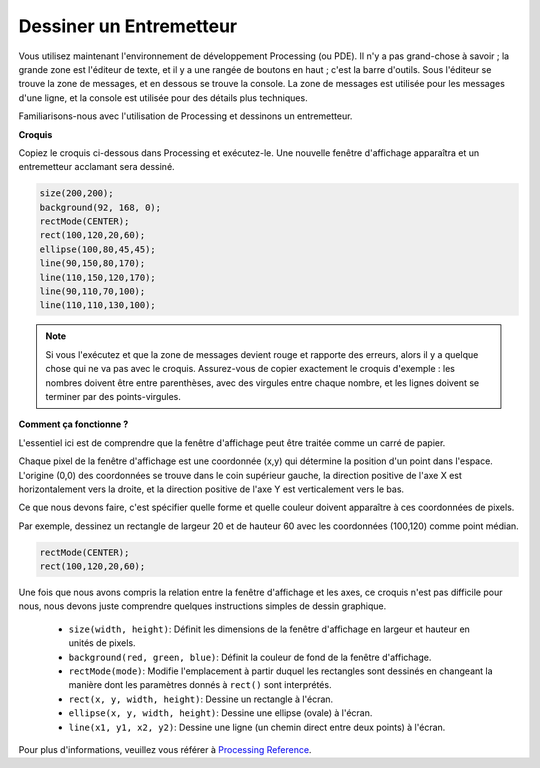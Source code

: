 .. _draw_a_matchmaker:

Dessiner un Entremetteur
===========================

Vous utilisez maintenant l'environnement de développement Processing (ou PDE). 
Il n'y a pas grand-chose à savoir ; la grande zone est l'éditeur de texte, et il y a une rangée de boutons en haut ; c'est la barre d'outils. 
Sous l'éditeur se trouve la zone de messages, et en dessous se trouve la console. 
La zone de messages est utilisée pour les messages d'une ligne, et la console est utilisée pour des détails plus techniques.

Familiarisons-nous avec l'utilisation de Processing et dessinons un entremetteur.

**Croquis**

Copiez le croquis ci-dessous dans Processing et exécutez-le. Une nouvelle fenêtre d'affichage apparaîtra et un entremetteur acclamant sera dessiné.

.. code-block:: arduino

    size(200,200);
    background(92, 168, 0); 
    rectMode(CENTER);
    rect(100,120,20,60);
    ellipse(100,80,45,45);
    line(90,150,80,170);
    line(110,150,120,170);
    line(90,110,70,100);
    line(110,110,130,100);

.. image:: img/draw_one1.png

.. note:: 

    Si vous l'exécutez et que la zone de messages devient rouge et rapporte des erreurs, alors il y a quelque chose qui ne va pas avec le croquis. Assurez-vous de copier exactement le croquis d'exemple : les nombres doivent être entre parenthèses, avec des virgules entre chaque nombre, et les lignes doivent se terminer par des points-virgules.


**Comment ça fonctionne ?**

L'essentiel ici est de comprendre que la fenêtre d'affichage peut être traitée comme un carré de papier.

Chaque pixel de la fenêtre d'affichage est une coordonnée (x,y) qui détermine la position d'un point dans l'espace. L'origine (0,0) des coordonnées se trouve dans le coin supérieur gauche, la direction positive de l'axe X est horizontalement vers la droite, et la direction positive de l'axe Y est verticalement vers le bas.

Ce que nous devons faire, c'est spécifier quelle forme et quelle couleur doivent apparaître à ces coordonnées de pixels.

Par exemple, dessinez un rectangle de largeur 20 et de hauteur 60 avec les coordonnées (100,120) comme point médian.

.. code-block:: arduino

    rectMode(CENTER);
    rect(100,120,20,60);

.. image:: img/draw_one_coodinate.png

Une fois que nous avons compris la relation entre la fenêtre d'affichage et les axes, ce croquis n'est pas difficile pour nous, nous devons juste comprendre quelques instructions simples de dessin graphique.

    * ``size(width, height)``: Définit les dimensions de la fenêtre d'affichage en largeur et hauteur en unités de pixels.
    * ``background(red, green, blue)``: Définit la couleur de fond de la fenêtre d'affichage.
    * ``rectMode(mode)``: Modifie l'emplacement à partir duquel les rectangles sont dessinés en changeant la manière dont les paramètres donnés à ``rect()`` sont interprétés.
    * ``rect(x, y, width, height)``: Dessine un rectangle à l'écran. 
    * ``ellipse(x, y, width, height)``: Dessine une ellipse (ovale) à l'écran. 
    * ``line(x1, y1, x2, y2)``: Dessine une ligne (un chemin direct entre deux points) à l'écran.

Pour plus d'informations, veuillez vous référer à `Processing Reference <https://processing.org/reference/>`_.
